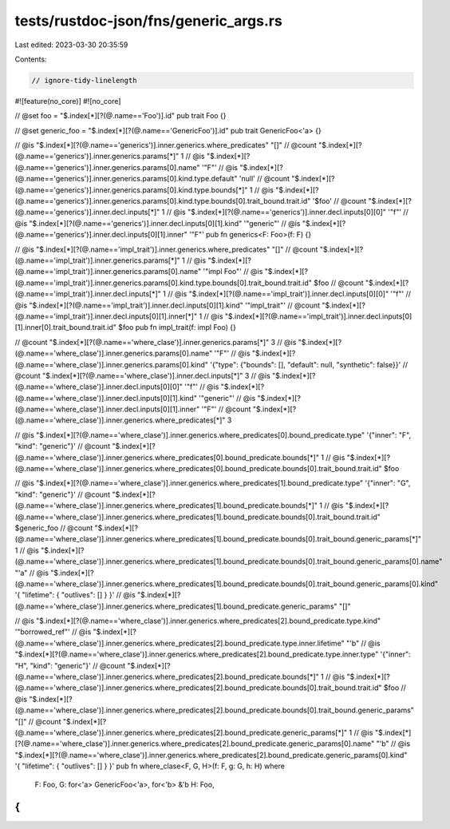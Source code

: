 tests/rustdoc-json/fns/generic_args.rs
======================================

Last edited: 2023-03-30 20:35:59

Contents:

.. code-block:: rs

    // ignore-tidy-linelength

#![feature(no_core)]
#![no_core]

// @set foo = "$.index[*][?(@.name=='Foo')].id"
pub trait Foo {}

// @set generic_foo = "$.index[*][?(@.name=='GenericFoo')].id"
pub trait GenericFoo<'a> {}

// @is "$.index[*][?(@.name=='generics')].inner.generics.where_predicates" "[]"
// @count "$.index[*][?(@.name=='generics')].inner.generics.params[*]" 1
// @is "$.index[*][?(@.name=='generics')].inner.generics.params[0].name" '"F"'
// @is "$.index[*][?(@.name=='generics')].inner.generics.params[0].kind.type.default" 'null'
// @count "$.index[*][?(@.name=='generics')].inner.generics.params[0].kind.type.bounds[*]" 1
// @is "$.index[*][?(@.name=='generics')].inner.generics.params[0].kind.type.bounds[0].trait_bound.trait.id" '$foo'
// @count "$.index[*][?(@.name=='generics')].inner.decl.inputs[*]" 1
// @is "$.index[*][?(@.name=='generics')].inner.decl.inputs[0][0]" '"f"'
// @is "$.index[*][?(@.name=='generics')].inner.decl.inputs[0][1].kind" '"generic"'
// @is "$.index[*][?(@.name=='generics')].inner.decl.inputs[0][1].inner" '"F"'
pub fn generics<F: Foo>(f: F) {}

// @is "$.index[*][?(@.name=='impl_trait')].inner.generics.where_predicates" "[]"
// @count "$.index[*][?(@.name=='impl_trait')].inner.generics.params[*]" 1
// @is "$.index[*][?(@.name=='impl_trait')].inner.generics.params[0].name" '"impl Foo"'
// @is "$.index[*][?(@.name=='impl_trait')].inner.generics.params[0].kind.type.bounds[0].trait_bound.trait.id" $foo
// @count "$.index[*][?(@.name=='impl_trait')].inner.decl.inputs[*]" 1
// @is "$.index[*][?(@.name=='impl_trait')].inner.decl.inputs[0][0]" '"f"'
// @is "$.index[*][?(@.name=='impl_trait')].inner.decl.inputs[0][1].kind" '"impl_trait"'
// @count "$.index[*][?(@.name=='impl_trait')].inner.decl.inputs[0][1].inner[*]" 1
// @is "$.index[*][?(@.name=='impl_trait')].inner.decl.inputs[0][1].inner[0].trait_bound.trait.id" $foo
pub fn impl_trait(f: impl Foo) {}

// @count "$.index[*][?(@.name=='where_clase')].inner.generics.params[*]" 3
// @is "$.index[*][?(@.name=='where_clase')].inner.generics.params[0].name" '"F"'
// @is "$.index[*][?(@.name=='where_clase')].inner.generics.params[0].kind" '{"type": {"bounds": [], "default": null, "synthetic": false}}'
// @count "$.index[*][?(@.name=='where_clase')].inner.decl.inputs[*]" 3
// @is "$.index[*][?(@.name=='where_clase')].inner.decl.inputs[0][0]" '"f"'
// @is "$.index[*][?(@.name=='where_clase')].inner.decl.inputs[0][1].kind" '"generic"'
// @is "$.index[*][?(@.name=='where_clase')].inner.decl.inputs[0][1].inner" '"F"'
// @count "$.index[*][?(@.name=='where_clase')].inner.generics.where_predicates[*]" 3

// @is "$.index[*][?(@.name=='where_clase')].inner.generics.where_predicates[0].bound_predicate.type" '{"inner": "F", "kind": "generic"}'
// @count "$.index[*][?(@.name=='where_clase')].inner.generics.where_predicates[0].bound_predicate.bounds[*]" 1
// @is "$.index[*][?(@.name=='where_clase')].inner.generics.where_predicates[0].bound_predicate.bounds[0].trait_bound.trait.id" $foo

// @is "$.index[*][?(@.name=='where_clase')].inner.generics.where_predicates[1].bound_predicate.type" '{"inner": "G", "kind": "generic"}'
// @count "$.index[*][?(@.name=='where_clase')].inner.generics.where_predicates[1].bound_predicate.bounds[*]" 1
// @is "$.index[*][?(@.name=='where_clase')].inner.generics.where_predicates[1].bound_predicate.bounds[0].trait_bound.trait.id" $generic_foo
// @count "$.index[*][?(@.name=='where_clase')].inner.generics.where_predicates[1].bound_predicate.bounds[0].trait_bound.generic_params[*]" 1
// @is "$.index[*][?(@.name=='where_clase')].inner.generics.where_predicates[1].bound_predicate.bounds[0].trait_bound.generic_params[0].name" \"\'a\"
// @is "$.index[*][?(@.name=='where_clase')].inner.generics.where_predicates[1].bound_predicate.bounds[0].trait_bound.generic_params[0].kind" '{ "lifetime": { "outlives": [] } }'
// @is "$.index[*][?(@.name=='where_clase')].inner.generics.where_predicates[1].bound_predicate.generic_params" "[]"

// @is "$.index[*][?(@.name=='where_clase')].inner.generics.where_predicates[2].bound_predicate.type.kind" '"borrowed_ref"'
// @is "$.index[*][?(@.name=='where_clase')].inner.generics.where_predicates[2].bound_predicate.type.inner.lifetime" \"\'b\"
// @is "$.index[*][?(@.name=='where_clase')].inner.generics.where_predicates[2].bound_predicate.type.inner.type" '{"inner": "H", "kind": "generic"}'
// @count "$.index[*][?(@.name=='where_clase')].inner.generics.where_predicates[2].bound_predicate.bounds[*]" 1
// @is "$.index[*][?(@.name=='where_clase')].inner.generics.where_predicates[2].bound_predicate.bounds[0].trait_bound.trait.id" $foo
// @is "$.index[*][?(@.name=='where_clase')].inner.generics.where_predicates[2].bound_predicate.bounds[0].trait_bound.generic_params" "[]"
// @count "$.index[*][?(@.name=='where_clase')].inner.generics.where_predicates[2].bound_predicate.generic_params[*]" 1
// @is "$.index[*][?(@.name=='where_clase')].inner.generics.where_predicates[2].bound_predicate.generic_params[0].name" \"\'b\"
// @is "$.index[*][?(@.name=='where_clase')].inner.generics.where_predicates[2].bound_predicate.generic_params[0].kind" '{ "lifetime": { "outlives": [] } }'
pub fn where_clase<F, G, H>(f: F, g: G, h: H)
where
    F: Foo,
    G: for<'a> GenericFoo<'a>,
    for<'b> &'b H: Foo,
{
}


